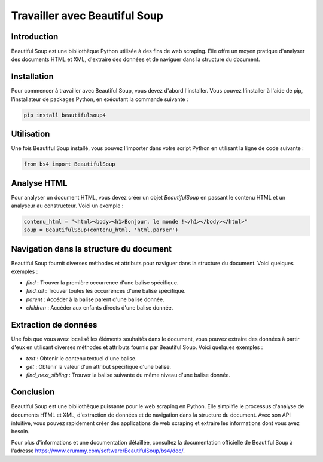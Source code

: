 Travailler avec Beautiful Soup
==============================

Introduction
------------

Beautiful Soup est une bibliothèque Python utilisée à des fins de web scraping. Elle offre un moyen pratique d'analyser des documents HTML et XML, d'extraire des données et de naviguer dans la structure du document.

Installation
------------

Pour commencer à travailler avec Beautiful Soup, vous devez d'abord l'installer. Vous pouvez l'installer à l'aide de pip, l'installateur de packages Python, en exécutant la commande suivante :

.. code-block:: bash

    pip install beautifulsoup4

Utilisation
-----------

Une fois Beautiful Soup installé, vous pouvez l'importer dans votre script Python en utilisant la ligne de code suivante :

.. code-block:: python

    from bs4 import BeautifulSoup

Analyse HTML
------------

Pour analyser un document HTML, vous devez créer un objet `BeautifulSoup` en passant le contenu HTML et un analyseur au constructeur. Voici un exemple :

.. code-block:: python

    contenu_html = "<html><body><h1>Bonjour, le monde !</h1></body></html>"
    soup = BeautifulSoup(contenu_html, 'html.parser')

Navigation dans la structure du document
----------------------------------------

Beautiful Soup fournit diverses méthodes et attributs pour naviguer dans la structure du document. Voici quelques exemples :

- `find` : Trouver la première occurrence d'une balise spécifique.
- `find_all` : Trouver toutes les occurrences d'une balise spécifique.
- `parent` : Accéder à la balise parent d'une balise donnée.
- `children` : Accéder aux enfants directs d'une balise donnée.

Extraction de données
---------------------

Une fois que vous avez localisé les éléments souhaités dans le document, vous pouvez extraire des données à partir d'eux en utilisant diverses méthodes et attributs fournis par Beautiful Soup. Voici quelques exemples :

- `text` : Obtenir le contenu textuel d'une balise.
- `get` : Obtenir la valeur d'un attribut spécifique d'une balise.
- `find_next_sibling` : Trouver la balise suivante du même niveau d'une balise donnée.

Conclusion
----------

Beautiful Soup est une bibliothèque puissante pour le web scraping en Python. Elle simplifie le processus d'analyse de documents HTML et XML, d'extraction de données et de navigation dans la structure du document. Avec son API intuitive, vous pouvez rapidement créer des applications de web scraping et extraire les informations dont vous avez besoin.

Pour plus d'informations et une documentation détaillée, consultez la documentation officielle de Beautiful Soup à l'adresse https://www.crummy.com/software/BeautifulSoup/bs4/doc/.